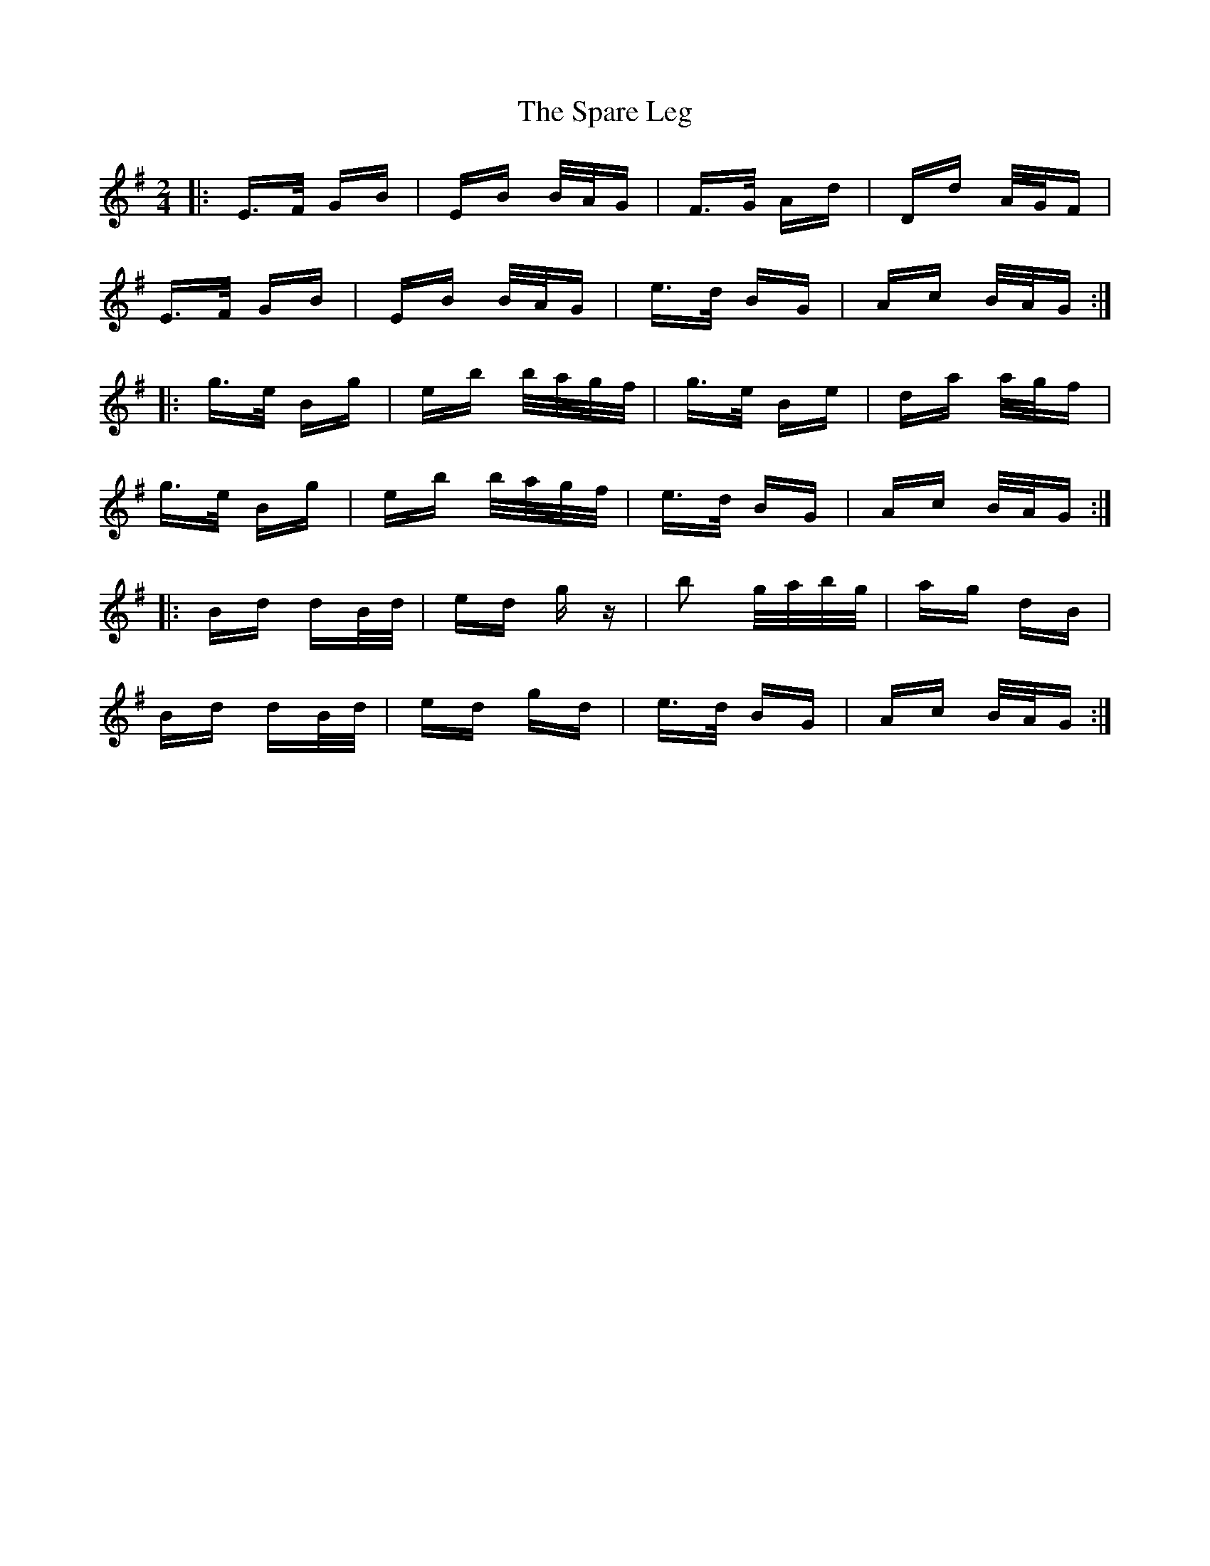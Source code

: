 X: 37968
T: Spare Leg, The
R: polka
M: 2/4
K: Eminor
|:E>F GB|EB B/A/G|F>G Ad|Dd A/G/F|
E>F GB|EB B/A/G|e>d BG|Ac B/A/G:|
|:g>e Bg|eb b/a/g/f/|g>e Be|da a/g/f|
g>e Bg|eb b/a/g/f/|e>d BG|Ac B/A/G:|
|:Bd dB/d/|ed gz|b2 g/a/b/g/|ag dB|
Bd dB/d/|ed gd|e>d BG|Ac B/A/G:|

